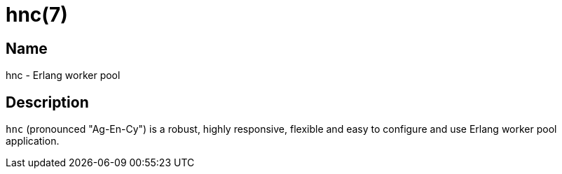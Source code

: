 = hnc(7)

== Name

hnc - Erlang worker pool

== Description

`hnc` (pronounced "Ag-En-Cy") is a robust, highly responsive, flexible and
easy to configure and use Erlang worker pool application.

